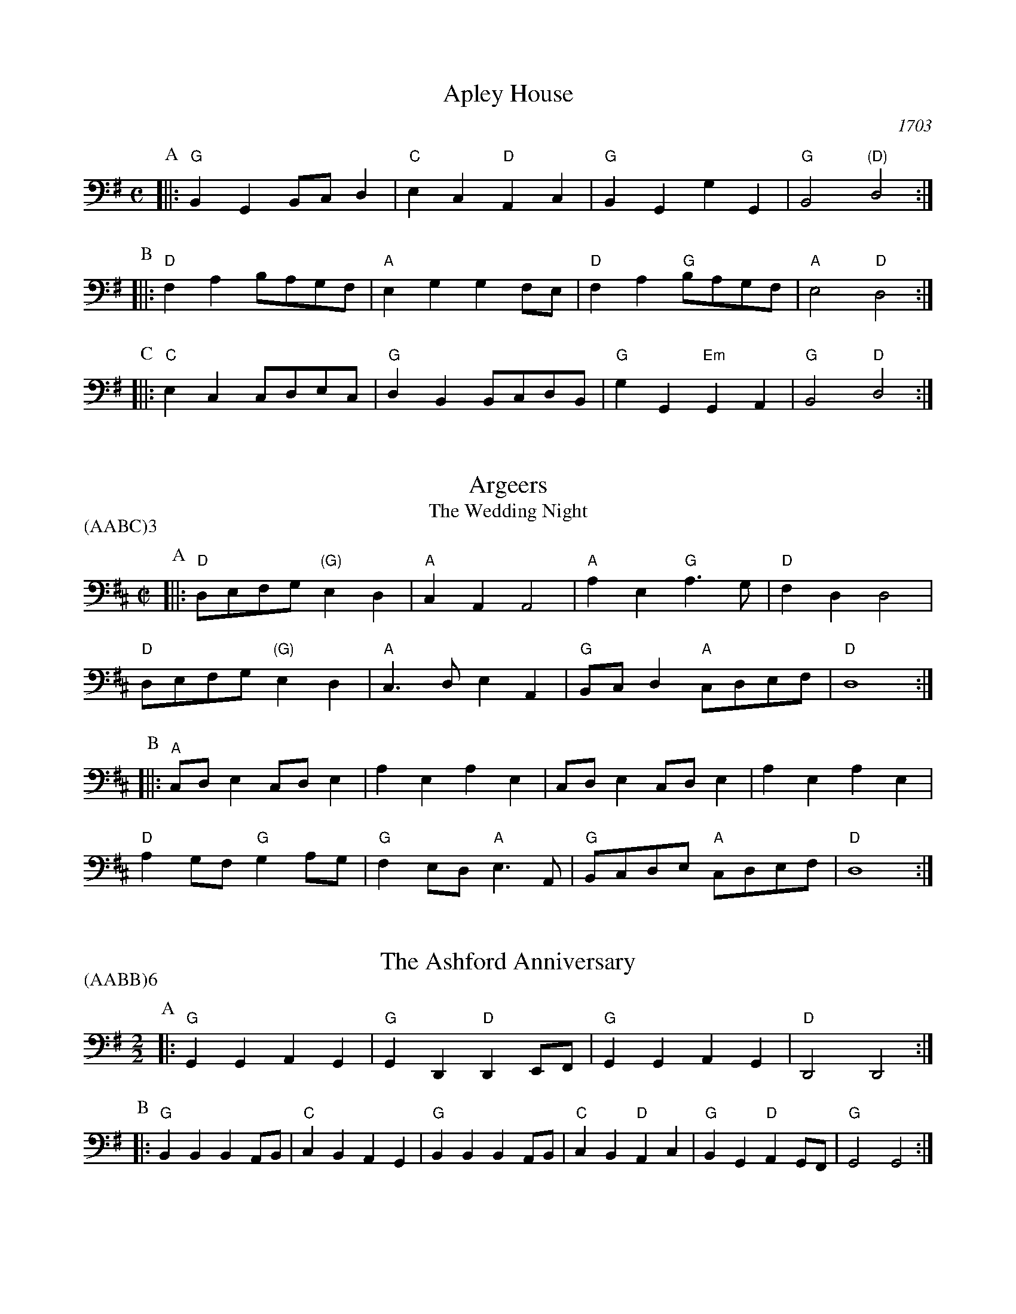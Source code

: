 X:1
T:Apley House
O:1703
B:Barnes v.1 p.4
M:C
L:1/8
R:Duple Minor
K:Gmaj clef=bass
P:A
[||:"G"B,,2G,,2 B,,C,D,2 | "C"E,2C,2 "D"A,,2C,2 | \
"G"B,,2G,,2 G,2G,,2 | "G"B,,4 "(D)"D,4 :|
P:B
[||:"D"F,2A,2 B,A,G,F, | "A"E,2G,2 G,2F,E, | \
"D"F,2A,2 "G"B,A,G,F, | "A"E,4 "D"D,4 :|
P:C
[||: "C"E,2C,2 C,D,E,C, | "G"D,2B,,2 B,,C,D,B,, | \
"G"G,2G,,2 "Em"G,,2A,,2 | "G" B,,4 "D"D,4 :|

X:2
T:Argeers
T:The Wedding Night
P:(AABC)3
M:C|
L:1/8
K:Dmaj clef=bass
P:A
[||: "D"D,E,F,G, "(G)"E,2D,2|"A"C,2A,,2A,,4|\
"A"A,2E,2 "G"A,3G,|"D" F,2D,2D,4|
"D" D,E,F,G, "(G)"E,2D,2|"A"C,3D,E,2A,,2| \
"G"B,,C,D,2 "A"C,D,E,F,|"D"D,8:|
P:B
[||: "A"C,D,E,2C,D,E,2|A,2E,2A,2E,2|C,D,E,2C,D,E,2|A,2E,2A,2E,2|
"D"A,2G,F, "G"G,2A,G,| "G"F,2E,D, "A"E,3A,,|"G"B,,C,D,E, "A"C,D,E,F,|"D"D,8:|

X:3
T:The Ashford Anniversary
M:2/2
L:1/4
P:(AABB)6
K:Gmaj clef=bass
P:A
|: "G" G,, G,, A,, G,, | "G" G,, D,, "D" D,, E,,/2F,,/2 | "G" G,, G,, A,, G,, | "D" D,,2 D,,2 :|
P:B
|: "G" B,, B,, B,, A,,/2B,,/2 | "C" C, B,, A,, G,, | "G" B,, B,, B,, A,,/2B,,/2 | "C" C, B,, "D" A,, C, |\
"G" B,, G,, "D" A,, G,,/2F,,/2 | "G" G,,2 G,,2 :|

X:4
T:Barbarini's Tambourine
M:2/4
L:1/8
Z:Alf Warnock - alf.warnock@rogers.com
K:Dmaj clef=bass
P:A
F,/2G,/2 [||: "D"A,D, D,D,|D,E, E,F,|F,E,/2F,/2 "G"G,/2F,/2E,/2D,/2|"A"E,A,, A,,F,/2G,/2|
"D"A,D, D,D,|D,E, E,F,|"D"F,E,/2F,/2 "G"G,/2F,/2E,/2D,/2 \
|1 "A"E,3 F,/2G,/2 :|2 "A"E,3 C,/2D,/2 |]
P:B
[||: "A"E,A,, A,,A,,|A,,3D,/2E,/2|"Bm"F,B,, B,,B,,|B,,3E,/2F,/2|
"A/C#"G,C, C,F,/2G,/2|"D"A,D, D,F,/2G,/2|"G"B,G, "A"CA,|"D"DC/2B,/2 A,G,|
"D" F,E,/2D,/2 "A"E,D,/2C,/2|"D"D,C,/2B,,/2 "G"A,,G,,|"D"F,,D, "A"E,,C, \
|1 "D"D,,3 C,/2D,/2 :|2 "D"D,,3 F,/2G,/2 |]

X:5
T:The Beggar Boy
S:via BBBM, from 'Dancing Master', 1651
L:1/8
M:6/8
F:http://rudy-rucker.mit.edu/~jc/music/abc/mirror/BruceOlson/BM0.ABC	 2019-01-11 010533 UT
P:(AAB)3
K:Aphr clef=bass
P:A
[||: "Dm" A,,A,,A,,F,2F,|"Am"E,C,2 "Dm"D,2C,|"F"A,,F,,2 "Gm"G,,2G,,|"Dm"A,,2B,, "Am"C,A,,2:|
P:B
[||: "Dm"A,,A,,A,,F,2F,|"Am"E,C,2 "Dm"D,2C,|"F"A,,C,2 "C"E,D,E,|"F"F,A,,2 "C"G,,3|
"F"A,,C,C, "Dm"E,3/2D,/2C,|"Dm"D,F,G,/2F,/2 "C"E,F,D,|\
"F"C,A,,F,, "Gm"G,,2G,,|"Dm"A,,2B,, "Am"C,A,,2:|

X:6
T:Black Nag
M:6/8
L:1/8
Q:1/4=320
P:(AABB)3
K:Am clef=bass
P:A
E,, [||: "Am"A,,E,,A,, "G"B,,A,,B,, | "Am"C,B,,C, "Em"B,,C,D, | "Am"E,D,C, "G"B,,A,,B,, | "Am"A,,3- A,,2 A,, :|
P:B
[||: "Em"B,,G,,E,, B,,G,,E,, | "Em" B,,G,,E,, B,,G,,E,, | "Am"E,C,A,, E,C,A,, | E,C,A,, E,C,A,, |
"Em"B,,G,,E,, B,,G,,E,, | B,,G,,E,, B,,C,D, | "Am"E,D,C, "G"B,,A,,B,, | "Am"A,,3-A,,2 E,, :|

X:7
T:Boatman
L:1/8
K:Gmaj clef=bass
M:4/4
M:6/8
P:A
|: "D"D,2G,, D,2D, | "C"C,D,E, "G"D,2D, | "C"E,D,C, "G"B,,A,,G,, | "D"A,,3 A,,2B,, |
"C"C,B,,A,, "G"G,,2 G,, | "D"D,,E,,F,, "G"G,,2 G,, | "G"D,C,B,, "D"A,,B,,A,, | "G"G,,3 G,,2 G,, :|
P:B
|: "G"D,C,B,, "D"A,,2A,, | "D"D,^C,D, "C"E,D,=C, | "G"B,,C,B,, "D"A,,2 D,, | "D"A,,3 A,,2 A,, |
"C"F,,2 G,, A,,2 B,, | "G"C,B,,A,, "D"G,,2 G,, | "D"B,,A,,B,, "G"D,B,,A,, | "G"G,,3 G,,2 G,, :|

X:8
T:Bobbing Joe
C:John Playford, 1651
L:1/8
S:Colin Hume's website,  colinhume.com  - chords can also be printed below the stave.
Q:3/8=120
M:6/8
P:(AB)3
K:Am clef=bass
P:A
[||: "Am"A,,2E, E,2D, | "C"E,>F,G, "G"B,,>A,,G,, | "Am"A,,2B,, "E7"C,>D,B,, | "Am"A,,E,2 A,,3 :|
P:B
[||: "G"B,,D,2 G,,3 | "G"B,,D,2 G,,2G,, | "Am"A,,2B,, "F"C,>B,,A,, | "Am"C,>D,E, A,,3 :|

X:9
T:Chestnut
T:Dove's Figary
O:england
M:C|
L:1/8
Q:1/4=180
B:The Round Band Book of Playford
P:(AABB)3
K:Fmaj clef=bass
P:A
[||:"Dm"D,2A,2 G,2F,2 | "Gm"E,3D, "A"^C,2A,,2 | "Dm"D,2E,2 F,2F,2 | "C"G,2F,G, "F"A,4 :|
P:B
[||: "F"A,2A,B, C2B,A, | "C"G,2G,A, B,2A,G, | "F"A,2A,2 "Dm"A,2G,F, | "Gm"G,3F, "Dm"F,4 |
"F"A,2B,A, B,A,G,F, | "C"G,2A,G, A,G,F,E, | "Dm"F,2D,2 "Gm"D,2G,2 | "C"E,3D, "Dm"D,4 :|

X:10
T:Chestnut
T:Dove's Figary
O:england
M:C|
L:1/8
Q:1/4=180
B:The Round Band Book of Playford
P:(AABB)3
K:Cmaj clef=bass
P:A
[||: "Am"A,,2E,2 D,2C,2 | "Dm"B,,3A,, "E"^G,,2E,,2 | "Am"A,,2B,,2 C,2C,2 | "G"D,2C,D, "C"E,4 :|
P:B
[||: "C"E,2E,F, G,2F,E, | "G"D,2D,E, F,2E,D, | "C"E,2E,2 "Am"E,2D,C, | "Dm"D,3C, "Am"C,4 |
"C"E,2F,E, F,E,D,C, | "G"D,2E,D, E,D,C,B,, | "Am"C,2A,,2 "Dm"A,,2D,2 | "G"B,,3A,, "Am"A,,4 :|

X:11
T:Child Grove
M:2/2
L:1/8
Q:1/4=112
O:Playford's Dancing Master, England
K:Fmaj clef=bass
[||: "Dm"A,,2D,2 D,2E,2 | "Dm"F,4 E,2D,2 | "Gm"G,2F,2 E,2D,2 | "Am"E,3D, C,B,,A,,2 |
"Dm"A,,2D,2 D,2E,2 | "Dm"F,4 "C"E,2A,2 | "Gm"G,3F, "A7"E,F,E,D, \
|1 "Dm" D,8 :|2 "Dm" D,6 F,G, |]
[||: "F"A,2F,2 F,2A,2 | "C"G,2E,2 E,2G,2 | "Dm"F,2D,2 D,E,F,D, | "A7"E,2 A,,4 F,G, |
"F"A,2F,2 F,2A,2 | "Gm"G,3F, E,F,G,E, | "Dm" F,2E,D, "A7"E,2D,^C, \
|1,2 "Dm" D,6 F,G, :|2 "Dm" D,8 |]

X:12
T:Child Grove
M:2/2
L:1/8
Q:1/4=112
O:Playford's Dancing Master, England
P:(AABBB)
K:Gmaj clef=bass
[||: "Em"B,,2E,2 E,2F,2 | "Em"G,4 F,2E,2 | "Am"A,2G,2 F,2E,2 | "Bm"F,3E, D,C,B,,2 |
"Em"B,,2E,2 E,2F,2 | "Em"G,4 "D"F,2B,2 | "Am"A,3G, "B7"F,G,F,E, \
|1 "Em" E,8 :|2 "Em"E,6 G,A, ||
[||: "G"B,2G,2 G,2B,2 | "D"A,2F,2 F,2A,2 | "Em"G,2E,2 E,F,G,E, | "B7"F,2 B,,4 G,A, |
"G"B,2G,2 G,2B,2 | "Am"A,3G, F,G,A,F, | "Em" G,2F,E, "B7"F,2E,^D, \
|1,2 "Em"E,6 G,A, :|3 "Em"E,8 |]

X:13
T:Christ Church Bells
M:C
L:1/8
Q:1/2=100
C:"in Oxon - Oxford"
B:James Winder Ms, Lancashire, 1835-41
O:England
A:Wyresdale,Lancashire
Z:vmp.Chris Partington, Aug 2004
K:Cmaj clef=bass
[||:"C"C,3C,C,2C,2|C,2C,2C,2E,2|"F"D,2C,2B,,2A,,2|"G"G,,6G,,2|
"C"E,,2G,,2C,,2G,,2|"F"C,2F,,2" G"G,,2G,F,|"F"E,2A,2 "G"D,E,F,2|"C"E,3D,C,4:|
[||:"C"E,3E,E,2E,2|E,3E,E,2G,2|"F"F,2(E,F,)D,2C,2|
"C"D,2G,,2D,3D,|"F"E,2D,2 "G"D,2(C,B,,)|"(F)"C,2A,,2 "G"D,2B,,2|"C"C,3D,E,4:|
[||:"C"G,G, G,G, G,2 G,G,|G,2G,G,G,2G,,2|"F"A,,3B,,C,2D,2|"G"B,,6A,,B,,|
"C"C,2B,,2C,2B,,2|"F"C,2D,2 "G"B,,2A,,G,,|"F"A,,2F,,2 "G"G,,3G,,|"C"C,,6:|

X:14
T:Confesse (his tune)
T:The Court Lady
M:6/8
L:1/8
Q:1/4=105
B:The Round Band Book of Playford
P:(AABB)3
K:Bbmaj clef=bass
P:A
[||: "Gm"G,,2A,, B,,2C, | "Gm"D,2D, D,2D, | \
"Cm"E,3 D,2D, | "Eb"G,3 "D"^F,3 :|
P:B
[||: "F"A,2F, "Gm"B,2G, | "Dm"A,F,2 "Gm"D,2E, | \
"Bb"F,D,2 "Cm"C,2D, | "F7"D,C,2 "Bb"D,3 |
"Gm"B,,2C, "Dm"D,>E,D, | "Cm"E,D,2 "F"C,3 | \
"Gm"D,2G, "Cm"^F,2G, | "D7"A,^F,2 "Gm"G,3 :|

X:15
T:Confesse (his tune)
T:The Court Lady
M:6/8
L:1/8
Q:1/4=105
B:The Round Band Book of Playford
P:(AABB)3
K:Gmaj clef=bass
P:A
[||: "Em"E,,2F,, G,,2A,, | "Em"B,,2B,, B,,2B,, | \
"Am"C,3 B,,2B,, | "C"E,3 "B"^D,3 :|
P:B
[||: "D"F,2D, "Em"G,2E, | "Bm"F,D,2 "Em"B,,2C, | \
"G"D,B,,2 "Am"A,,2B,, | "D7"B,,A,,2 "G"B,,3 |
"Em"G,,2A,, "Bm"B,,>C,B,, | "Am"C,B,,2 "D"A,,3 | \
"Em"B,,2E, "Am"^D,2E, | "B7"F,^D,2 "Em"E,3 :|

X:16
T:The Country Coll
T:Sir Nicholas Culley
M:6/4
L:1/4
Q:3/4=90
S:Playford, Dancing Master,1st Ed.,1651.
O:England;London
Z:Chris Partington.
R:Duple Minor
F:http://trillian.mit.edu/~jc/music/book/Playford/Country_Coll_1651_PLFD1_018_The_CP.abc	 2019-07-09 160608 UT
K:Gmaj clef=bass
"G"G,2D, G,D,G,,|"G"B,,>C,D, "C"E,2D,|"C"E,F,G, "D"F,G,A,|"G"D,G,E, "D"F,2D,:|
|:"C"E,3 "G"D,2B,,|"C"C,D,E, "G"D,2B,,|"G"G,D,2 B,,>C,D,|"D"A,,A,2 "G"B,2G,:|

X:17
T:Cuckolds All In A Row
M:6/4
L:1/4
Q:3/4=100
B:Playford, Dancing Master,1st Ed.,1651.
O:England;London
R:Duple Minor
Z:Chris Partington <www.cpartington.plus>
P:(AABB)3
K:Gmaj clef=bass
P:A
[||: "D"A,2 A, A,2 G,|"D"F,2 G, A,2 D,|"C"E,2E, "D"F,>E,F, \
| [1 "G"G,6:| [2 "G"G,3-G,2 B,, ||
P:B
[||:"C"C,D,C, "G"B,,>A,,B,,|"D"A,,2A,, F,E,F,|"G"G,2 D, "C"E, D,2|"G"B,,3 G,,>A,,B,,|
"C"C,>D,C, "G"B,,>A,,B,,|"D"A,,2A,, F,E,F,|"G"G,2D, "C"E,D,2 \
|1 "G"B,,3 G,,2 B,, :|2 "G"B,,3 G,,3 |]

X:18
T:Dargason
T:Sebany
O:Playford 1651
B:Playford "Dancing Master" 1st Ed. 1651
M:6/8
L:1/8
P:(A)3
R:Jig
F:http://trillian.mit.edu/~jc/music/abc/jig/Sedauny-F-16-2.abc	 2019-07-09 160927 UT
K:Fmaj clef=bass
P:A
|:"F"A,,2F,, F,,2F,, | "(Dm)"A,,2B,, C,>B,,A,, | "Gm"B,,2G,, G,,2G,, | "C7"B,,2C, D,>C,B,, |
"F"A,,2F,, F,,2F,, | "Dm" F,2F, E,>D,C, | "Gm"B,,2G,, G,,2G,, | "C7"G,2F, E,>D,C, :|

X:19
T:Dargason
T:Sebany
O:Playford 1651
B:Playford "Dancing Master" 1st Ed. 1651
M:6/8
L:1/8
P:(A)3
R:Jig
F:http://trillian.mit.edu/~jc/music/abc/jig/Sedauny-F-16-2.abc	 2019-07-09 160927 UT
K:Gmaj clef=bass
P:A
|:"G"B,,2G,, G,,2G,, | "(Em)"B,,2C, D,>C,B,, | "Am"C,2A,, A,,2A,, | "D7"C,2D, E,>D,C, |
"G"B,,2G,, G,,2G,, | "Em" G,2G, F,>E,D, | "Am"C,2A,, A,,2A,, | "D7"A,2G, F,>E,D, :|

X:20
T:Dick's Maggot
S:Playford
R:Duple Minor
M:3/2
K:Gmaj clef=bass
[||: "G"G,2D,4B,,2-"D7"B,,2A,,2|"G"B,,C,D,2"D7"A,,B,,C,2"G"B,,4|\
"G"G,2D,4B,,2-"C"B,,2A,,2|"Am"B,,C,D,2"D7"G,,2F,,2"G"G,,4 :|
[||: "D"F,2A,4F,4D,2|"G"G,A,B,2"A7"E,F,G,2"D"F,4|"F#m"F,2A,4F,2-"Bm"F,2D,2|"Em"D,E,F,2"A7"A,,B,,^C,2"D7"D,4|
"G"B,,C,D,2"G7/f"B,,C,D,2"C/e"E,4|"Am"E,F,G,2"Am7/g"E,F,G,2"D7/f+"F,4|"G"G,2D,4B,,2-"C"B,,2C,2|\
"Am"A,,4-"D7"A,,4"G"G,,4:|

X:21
T:The Doldrum
M:6/8
L:1/8
S:Colin Hume's website,  colinhume.com  - chords can also be printed below the stave.
Q:3/8=120
P:(AABB)3A
K:Cmaj clef=bass
P:A
G,, [||: "C"C,2C, C,B,,C, | "G"D,2D, D,E,F, | "C"G,E,C, "G"B,,A,,G,, | "C"C,2C, C,2G,, |
"Am"C,2C, C,B,,C, | "Dm"D,2D, D,E,F, | "C"G,E,C, "G"B,,A,,G,, \
|1 "C"C,2C, C,2 G,, :|2 "C"C,2C, C,2 E,/2F,/2 |]
P:B
[||: "C"G,2G, E,C,E, | "Dm"D,2D, "G"B,,G,,B,, | \
"C"G,2G, E,C,E, | "G"D,3- D,2 E,/2F,/2 |
"C"G,2G, E,C,E, | "Dm"D,2D, "G"B,,G,,B,, | \
"C"G,E,C, "G"B,,A,,G,, |1 "C"C,3-C,2 E,/2F,/2 \
:|2 "C"C,6 |]

X:22
T:The Duke of Kent's Waltz
R:waltz
Z:2003 John Chambers &lt;jc@trillian.mit.edu&gt;
M:3/4
L:1/8
P:(AAB)
K:Gmaj clef=bass
P:A
[||: "G"G,F, G,A, G,2 | "D7"F,2 D,E, F,D, | "G"G,2 G,,2 G,,2 | G,,4 D,2 |
"C"E,2 E,2 F,2 | "G"G,2 D,2 B,,2 | "Am"C,2 C,2 B,,2 | "D7"B,,2 A,,4 :|
P:B
[|"D"D,,2 C,B,, C,2 | "G"B,,D, C,B,, A,,G,, | "D"D,,2 C,B,, C,2 | "G"B,,D, C,B,, A,,G,, |
"C"E,D, C,D, E,F, | "G"G,F, E,D, C,B,, | "Am"E,D, C,B,, A,,G,, | "D7"F,,A,, G,,F,, E,,D,, |
"G"G,,F,, G,,A,, B,,C, | "D"D,^C, D,E, F,D, | "Em"G,2 G,,2 G,,2 | G,,4 E,2 |
"C"^D,2 E,2 E,2 | "G"^C,2 D,2 D,2 | "D7"C,2 A,,2 F,,2 | "G" |]

X:23
T:Epping Forest
C:John Playford 1670
S:Colin Hume's website,  colinhume.com  - chords can also be printed below the stave.
Q:3/8=120
P:(AABBCC)3
M:6/8
L:1/8
K:Gdor clef=bass
P:A
[||: "Bb"D,2D, "F"C,>B,,A,, | "Gm"B,,>A,,G,, "D"^F,,2E, | "Bb"F,>E,D, "C"C,2B,, | "F"A,,3- A,,2D, |\
"Dm"F,>E,D, "Am"C,2A,, | "Gm"B,,>A,,G,, "D"^F,,2D,, | "C"E,,>^F,,G,, "D"G,,2F,, | "Gm"G,,3-G,,2 B,,/2C,/2 :|
P:B
[||: "Bb"D,3 "F"C,3 | "Gm"B,,3- B,,2D,/2E,/2 | "Dm"F,3 "A"E,3 \
|1 "D"D,3- D,2 B,,/2C,/2 :|2 "D"D,3-D,2 D, ||
P:C
[||: "Bb"D,>E,D, "F"C,>B,,A,, | "Gm"B,,>A,,G,, "D"^F,,2D,, | "C"E,,>^F,,G,, "D"G,,2F,,
|1 "Gm"G,,3- G,,2 D, :|2 "Gm"G,,6 |]

X:24
T:Faine I Would (if I could)
T:The King's Complaint
T:Parthenia
M:6/8
P:(AB)3
L:1/8
K:Cdor clef=bass
P:A
[||: "Gm" G,3 "D" ^F,3|"Gm" G,3 B,3|"Cm" A,2G, G,>A,G,|"F" F,3-F,2 D,/2E,/2|
"Bb" F,>G,F, E,D,2|"F" C,3 "Bb" D,3|"Eb" C,2B,, B,,>"F"C,A,, \
|1 "Bb" B,,6 :|2 "Bb" B,,3-B,,2 F,,||
P:B
[||: "F" F,,2G,, A,,2B,,|C,3-C,2 A,,|"Bb" D,2C, B,,>C,D,/2E,/2|"F (Dm)" F,3-F,>G,F,|
"C" E,D,2 C,2B,,|"F" A,,3 "Gm" B,3|"Cm" A,2D, "D"G,>A,^F, \
|1 "Gm"G,3-G,2 F,, :|2 "Gm"G,3-G,2 F,,|]

X:25
T:The Fandango
M:6/8
L:1/8
S:Colin Hume's website,  colinhume.com  - chords can also be printed below the stave.
Q:3/8=120
K:Dmaj clef=bass
P:A
|: "D"D,2D, D,C,D, | "G"B,,2G,, "A"F,,G,,A,, | "D"D,2D, D,3 | "D"F,D,A, "A7"F,2D, |
"D"D,2D, D,C,D, | "G"B,,2G,, "A"F,,G,,A,, | "Bm"D,2D, "Em"D,2G, | "A7"E,2A, "D"F,2D, :|
P:B
|: "D"A,B,A, F,2D, | "D"A,,F,,D, A,,F,,D, | "D"A,B,A, F,2D, | "G"B,,G,,D, B,,G,,D, |
"D"A,B,A, "D7"F,2D, | "G"B,,2G,, "D"F,,2A,, | "Em"B,,2D, "A7"E,2C, | "D"D,6 :|

X:26
T:Fenterlarick
C:tune: Fred Grimshaw
C:dance: Joyce Walker
B:Barnes p.33
Z:1998 by John Chambers <jc@trillian.mit.edu>
M:2/4
L:1/8
F:http://trillian.mit.edu/~jc/music/abc/England/NancysFancy.abc	 2019-07-09 162027 UT
K:Cmaj clef=bass
P:A
G,, [||: "C"C,G, -G,C, | B,,>A,, G,,G,, | "C"C,C, "G7"D,E,/2F,/2 | "C"E,2 "G7"D,G,, |
"C"C,G, -G,C, | B,,>A,, G,,F, | "F"E,D,/2C,/2 "G7"G,,B,, \
|1 "C"C,3 G,, :|2 "C"C,4 |]
P:B
[||: "Am"C,E,-E,A,, | "E7"C,>B,, "Am"A,,A,, | \
C,C, "Dm"D,E,/2F,/2 | "C"E,2 "G7"D,G,, | \
"C"C,E,- E,G, | "Dm"F,>E, D,E, |
"F"F,A,- A,C | "G7"B,>A, G,G, | \
"C"CG,- G,F, | E,>F, G,G, | \
"F"A,F,- F,E, | "Dm"D,2- "G7"D,G,, |
"C"C,G,,- G,,C, | "G7"B,,>C, D,G,, | "F"A,,C,- "G7"C,B,, | "C"C,4 :|

X:27
T:The Fine Companion
C:John Playford, 1651
L:1/8
S:Colin Hume's website,  colinhume.com  - chords can also be printed below the stave.
Q:3/8=120
M:6/8
K:Dm clef=bass
P:A
[||: "Dm"D,2F, D,D,A, | "Am"C,>D,E, "Dm"F,>E,D, | "F"A,2G, A,A,G, | "C"A,E,2 E,2D, |
"Am"E,E,E, E,2D, | "Am"C,>D,E, A,,2E, | "Dm"F,2D, "C"C,D,E, \
|1 "Dm"D,3 F,3 :|2 "Dm"D,3 F,2 D, |]
P:B
[||: "F"C,A,,A,, "C"E,2D, | "Am"C,A,,B,, A,,2E, | "Dm"F,D,E, "Bb"F,D,E, | "F"F,3 "C"G,3 |
"Dm"A,A,A, "C"C,>D,E, | "Dm"F,F,E, F,D,A, | "Am"C,C,D, E,C,A,, \
|1 "Dm"D,3 F,2 D, :|2 "Dm"D,3 F,3 |]

X:28
T:Gathering Peascods
M:C|
L:1/4
Q:1/4=120
B:The Round Band Book of Playford
P:(AABBCC)3
K:Gmaj clef=bass
P:A
G,, [||: "G"D,2D,D, | "G"B,,>C,D,D, | "C"E,D,C,B,, | "D"A,,3B,, | "G"A,,G,, "D7"G,,F,, | "G"G,,3 G,, :|
P:B
[||: "D"F,,D,,F,,G,, | "D"A,,2B,,A,, | "G"G,,/2A,,/2B,, "A7"A,,G,, | \
"G"F,,3F,, | "Em"E,,D,, "A7"E,,>D,, |1 "G"D,,3 G,, :|2 "G"D,,3 D, |]
P:C
[||: "G"B,,G,,G,, A,,/2B,,/2 | "C"C,3C, | "G"B,,G,,G,, A,,/2B,,/2 | "C"C,3C, | \
"G"B,,G,,G,, A,,/2B,,/2 | "C"C,>D,E, D,/2C,/2 | "G"B,, C,/2B,,/2 "D7"A,,>G,, \
|1 "G"G,,3 D, :|2 "G"G,,3 G,, |]

X:29
T:The Geud Man of Ballangigh
M:6/8
L:1/8
S:Colin Hume's website,  colinhume.com  - chords can also be printed below the stave.
Q:3/8=116
P:(AABB)3
K:Amaj clef=bass
P:A
"A"A,,E,2 E,2F, | "A"E,3 C,3 | "D"A,,B,,C, "E"B,,2A,, | "D"A,,B,,C, "E7"B,,2A,, |
"A"A,,E,2 E,2F, | "A"E,3 C,3 | "D"A,,B,,C, "E7"B,,2A,, | "A"A,,3- A,,3 :|
P:B
|: "D"D,2E, F,E,D, | "D/C#"D,2E, F,E,D, | "Bm"D,2E, F,2G, | "F#m"A,3- A,2G,/2F,/2 |
"A"E,C,2 E,C,2 | "C#m"E,C,2 E,3 | "D"A,,B,,C, "E7"B,,2A,, | "A"A,,3- A,,3 :|

X:30
T:Goddesses
C:John Playford 1651
S:Colin Hume's website,  colinhume.com  - chords can also be printed below the stave.
Q:1/2=120
M:2/2
L:1/8
P:(AABBCCDD)5AB
K:Gm clef=bass
P:A
[||: "Gm"G,,2G,,A,, B,,2A,,G,, | "F"A,,2A,,B,, C,2B,,A,, | "Eb"G,,2G,,A,, B,,2A,,G,, | "D7"D,2D,2 D,4 :|
P:B
[||: "Bb"F,2D,C, B,,3D, | "F"C,2A,,G,, F,,3A,, | "Gm"B,,2A,,G,, "D"^F,,G,,A,,2 | "Gm"B,,2G,,2G,,4 :|
P:C
[||: "Gm"G,,2G,,A,, B,,A,,B,,G,, | "F"A,,2A,,B,, C,B,,C,A,, | "Eb"G,,F,,G,,A,, B,,A,,B,,C, \
|1 "D7"D,2D,2 D,4 :|2 "D7" D,2D,2D,3 G, |]
P:D
[||: "Bb"F,E,D,C, B,,2 E,D, | "F"C,B,,A,,G,, F,,2E,,D,, | "Gm"G,,A,,B,,G,, "D"A,,B,,C,A,, \
|1 B,,2G,,2G,,3 G, :|2 B,,2G,,2G,,4 |]

X:31
T:Graies Inn Mask
T:Gray's Inn Mask
T:Mad Tom
M:2/2
L:1/4
P:(AABBCC)3
K:Cmaj clef=bass
P:A
[||: "Dm"D,D,/2E,/2F,D, | "Am"A,A,,A,,2 | A,,A,,/2B,,/2C,A,, | "Dm"D,D,2D, |
"F"F,,>F,,"G"G,,>G,, | A,,/2B,,/2C,/2B,,/2 A,,>A,, | B,,/2C,/2D,/2E,/2F,E, | D,4 :|
P:B
"Dm"D,/2E,/2F,/2G,/2A,A, | "C"G,F,E,2 | "Dm"D,D,C,B,, | "Am"A,,4 |
"Am"C,A,,E,2 | "Dm"F,D,F,2 | "C"E,>F,G,2 | "F"F,4 |
"F"F,2 E,D, | "C"C,4 | "Am"A,2G,F, | E,4 ]
"D"^F,F,F,D, | ^F,G,A,A, | "G"B,B, "A"A,G, | "D"^F,4 ||
M:6/8
L:1/8
P:C
[||: "Dm"D,>E,F, F,>G,A,|"Am"A,,3A,,2A,,| A,,>B,,C, C,>D,E, | "G"G,,3G,,2G,, |
"F"F,,3D,2E, | "Dm"F,>G,A,/2G,/2 F,E,2 |1 "Dm"D,3 D,2 D, :|2 "Dm"D,6 |]

X:32
T:The Great Uffington White Horse
K:Dmaj clef=bass
M:4/4
L:1/4
M:C|
P:(AB)4
P:A
[||:"D"D,A,"Bm"F,F, | "G"E,/2F,/2E,/2D,/2 "A"C,A,, | "D"D,A,"Bm"F,F, | "Em"A,G,/2F,/2 "A"E,2 |
"D"D,A,"Bm"F,F, | "G"E,/2F,/2E,/2D,/2 C,A,, | "G"D,(C,/2B,,/2)"Em"G,(F,/2E,/2) | "A"C,2 "D"D,2 :|
P:B
[||:"A"C,>D,E,F, | "(Em)"G,F,E,(D,/2C,/2) | "G"D,B,,G,A, | "D"F,2 E,2 |
"D"A,/2B,/2A,/2G,/2 F,F, | "G"D,D, B,,>F, | "Em" SG,(F,/2E,/2) "G"(D,/2C,/2)(D,/2E,/2) | \
"A"E,2 "D"D,2 "^D.S. rit. last time.":|

X:33
T:Greenwood
K:Fmaj clef=bass
M:4/4
M:6/8
L:1/8
P:(AB)4
P:A
[||:"F"F,2F, F,2C, | "Dm"D,2 D, A,,3 | "Bb"B,,>C,D, D,>E,F, | "C" G,2F, E,2 D,
| "F" F,2 F, F,2 C, | "Dm"D,2C,A,,2F, | "C"E,2D, C,>B,,A,, | "Gm"B,,3 G,,3 :|
[||: "Dm"D,2D, F,>E,D, | "Am"C,2A,, E,2C, | "Dm"D,>E,D, F,>E,D, \
|1 "Am"A,2A,, A,,2 C, :|2 "Am"A,2A,, A,,2 D, :|
P:B
[||: "C"C,2A,, C,>B,,A,, | "Bb"B,,G,,G,, G,,2G,, | "A"A,,A,,A,, A,,>B,,C, \
|1 "Dm"D,D,,D,, D,,2 D, \
:|2 "Dm"D,D,,D,, D,,3 |]

X:34
T:Greenwood
K:Gmaj clef=bass
M:4/4
M:4/4
M:6/8
L:1/8
P:(AB)4
P:A
[||:"G"G,2G, G,2D, | "Em"E,2 E, B,,3 | "C"C,,>D,E, E,>F,G, | "D" A,2G, F,2 E, |
"G" G,2 G, G,2 D, | "Em"E,2D,B,,2G, | "D"F,2E, D,>C,B,, | "Am"C,3 A,,3 :|
[||: "Em"E,2E, G,>F,E, | "D"D,2B,, F,2D, | "C"E,>F,E, G,>F,E, \
|1 "B"B,2B,, B,,2 D, :|2 "B"B,2B,, B,,2 E, |] 
P:B
[||: "D"D,2B,, D,>C,B,, | "C"C,A,,A,, A,,2A,, | "B"B,,B,,B,, B,,>C,D, \
|1 "Em"E,E,,E,, E,,2 E, \
:|2 "Em"E,E,,E,, E,,3 |]

X:35
T:Grimstock
O:Cecil Sharp, 1911
M:6/8
L:1/8
R:Jig
P:(AAB)3
K:Gmaj clef=bass
[||: "G"G,2F, G,2D, | "Em"E,F,G, "D7"F,2D, | "G"B,,C,D, "C"E,2D, | "Am"C,D,B,, "D7"A,,2"G"G,, |
"G"G,2D, G,2D, | "Em"E,>F,G, "D7"F,2D, | "G"B,,C,D, "C"E,2D, | "D7"C,>B,,A,, "G"G,,3 :|
[||: "G"G,,G,,A,, B,,G,,A,, | B,,G,,A,, B,,G,,"(D)"D,, | "G"G,,G,,A,, B,,G,,A,, | "D7"B,,G,,A,, "G"G,,3 :|

X:36
T:The Health
T:The Merry Wasel
T:The Merry Wassail
M:C|
L:1/4
Q:1/4=180
B:The Round Band Book of Playford
K:Gmaj clef=bass
P:A
B,,/2C,/2 | "G"D,D, "D"D,>C, | "G"B,, G,,2 C,/2D,/2 | \
"C"E,E, B,,>C, | "D4"D,3 "D"A,,/2B,,/2 | \
"C"C,C, "D7"B,,A,, | "G"B,,2 "D7"A,,"G"G,, | \
"Am"A,,B,, "D7"A,,>G,, | "G"G,,3 :|
P:B
L:1/8
K:Dm
|:"^Parson's Farewell" "Dm"(F,2D,2) D,2(E,F,) | "C"(G,2C,2) C,3C, |\
"Bb"(D,E,)F,2 E,2D,2 | [1 "A"(C,2A,,2) A,,4 :| [2 "A"(C,2A,,2) A,,2 A,2 |]
|: "F"F,4 F,2A,2 | "Dm"F,4 F,2A,2 |\
"F"(F,G,)A,2 (F,G,)A,2 | "C"G,2E,2 E,4 |
"Gm"(E,F,)G,2 (E,F,)G,2 | "Dm"F,2D,2 "C"(D,E,)F,G, |\
"Bb"A,2G,F, "A"(E,D,)E,2 | [1 "Dm"D,6 A,2 :| [2 "Dm"D,8 |]

X:37
T:Heart's Ease
Q:1/4=120
L:1/8
M:6/8
K:Gdor clef=bass
G,,[||:"Gm"G,,3/2A,,/2B,,A,,2G,,|"D"^F,,2G,,A,,2D,,|"Gm"G,,2A,,"Cm"B,,2C,|1"D"(D,3D,2)G,,:|2"D"(D,3D,2)D,||
[||:"F"A,,B,,C, C,>D,C, | "Dm"F,2C,C,2A,, | "Gm"B,,2A,, B,,C,2 | "Bb"(D,3D,2)D, |
"Cm"C,2B,, "F"A,,>B,,C, | "Gm"B,,2A,, "Dm"D,A,,B,, | "Cm"A,,2G,, "D"^F,,.E,,F,, \
|1 "Gm"(G,,3G,,2) D, \
:|2 "Gm"(G,,3G,,2) G,,:|

X:38
T:Hide Parke
T:Hyde Park
M:6/8
L:1/8
K:Dmaj clef=bass
P:(AABB)3
P:A
[||: "D"F,G,A, A,F,D, | "D"F,G,A, "A"E,2D, \
| "D"F,E,F, "G"G,A,F,/2G,/2 | "A"A,E,>D, "D"D,3 :|
P:B
[||: "A"E,>F,E, E,C,A,, | "A"A,,B,,C, C,D,E, | \
"D"D,E,F, F,G,A, | "A"A,G,A, "D"F,>E,D, |
| "A"E,F,G, G,>A,G, | "A"E,F,G, E,>D,C, |\
"D"D,D,E, "G"F,F,G, | "A"A,E,>D, D,3 :|

X:39
T:If All The World Were Paper
K:Cmaj clef=bass
M:4/4
M:4/4
M:6/8
L:1/8
G, [||: "F"A,,2G,, "G"A,,2B,, | "C"C,3 C,,2D,, | "(Am)"E,,2D,, E,,2F,, | "Em"G,,3-G,,2 E,, |
"F"F,,2E,,F,,2G,, | "Dm"A,,2F,, D,,2C,, | "G"B,,2G,, A,,2B,, |1 "C"(C,3C,2) G,, :|2 "C"(C,3C,2) C,, ||
[||:"G"B,,2A,,B,,2C, | "G"D,3G,,2G,, | "C"C,2B,, C,2D, | "(Am)"E,3-E,2 E, |
"F"F,2E,D,2C, | "B"B,,2A,, G,,2D, | "F"G,2G,,A,,2B,, |1 "C"C,3-C,2 C, :|2 "C"C,3-C,2 G, :|

X:40
T:If All The World Were Paper
K:Gmaj clef=bass
M:4/4
M:6/8
L:1/8
D, [||: "C"E,2D, "D"E,2F, | "G"G,3 G,,2A,, | "(Em)"B,,2A,, B,,2C, | "Bm"D,3-D,2 B,, |
"C"C,2B,,C,2D, | "Am"E,2C, A,,2G, | "D"F,2D, E,2F, |1 "G"(G,3G,2)D, :|2 "G"(G,3G,2) G,, ||
[||:"D"F,,2E,,F,,2G,, | "D"A,,3D,,2D,, | "G"G,,2F,, G,,2A,, | "(Em)"B,,3-B,,2 B,, |
"C"C,2B,,A,,2G,, | "F#"F,,2E,, D,,2A,, | "C"D,2D,,E,,2F,, |1 "G"G,,3-G,,2 G,, :|2 "G"G,,3-G,,2 D, :|

X:41
T:Irish Lady
K:Fmaj clef=bass
M:4/4
M:6/8
L:1/8
P:A
[||:"Dm"D,E,F, E,F,G, | "C"C,2C, C,2D, | "C"E,>F,E,/2D,/2 C,2E,/2D,/2 |1 "Am"C,A,,A,, A,,2A,, :|2 "Am"C,A,,A,, A,,2G,, ||
P:B
"Dm"F,,F,,F,, F,,E,,D,, | "Dm"F,F,F, F,E,D, | "Dm" E,2F, G,>F,E,/2F,/2 |1 "Dm" D,2A,, D,2A,, :|2 "Dm" D,2A,, D,3 :|

X:42
T:Jenny Pluck Pears
P:(AAB)6
K:Fmaj clef=bass
M:4/4
M:6/8
L:1/8
P:A
[|"Gm"G,,2G,, "F"A,,>B,,C, | "Gm"B,,>A,,G,, "Dm"F,,2D,, | \
"Gm"G,,2G,, "Eb"A,,>B,,C, | "Gm"B,,>A,,G,, "Dm"F,,2D,, |
"Bb"D,2D, "F"C,2A,, | "Gm"B,,>A,,G,, "Dm"F,,2D,, | \
"C"E,,>F,,G,, "Dm"F,,>E,,F,, | "Gm"G,,3 G,,3 :|
M:3/4
L:1/4
"Gm"G,,D,C, | "F"B,,2 A,, | "Gm"G,,D,C, | "F"B,,2 A,, | \
"Gm"G,,D,C, | "Bb"B,,>A,, G,, | "F"F,,>E,,F,, | "Gm"G,,3 |]

X:43
T:Jenny Pluck Pears
P:(AAB)6
K:Gmaj clef=bass
M:4/4
M:6/8
L:1/8
P:A
[|"Am"A,,2A,, "G"B,,>C,D, | "Am"C,>B,,A,, "Em"G,,2E,, | \
"Am"A,,2A,, "F"B,,>C,D, | "Am"C,>B,,A,, "Em"G,,2E,, |
"C"E,2E, "G"D,2B,, | "Am"C,>B,,A,, "Em"G,,2E,, | \
"D"F,,>G,,A,, "Em"G,,>F,,G,, | "Am"A,,3 A,,3 :|
M:3/4
L:1/4
"Am"A,,E,D, | "G"C,2 B,, | "Am"A,,E,D, | "G"C,2 B,, | \
"Am"A,,E,D, | "C"C,>B,, A,, | "G"G,,>F,,G,, | "Am"A,,3 |]

X:44
T:Kelsterne Gardens
S:Lesley Dolman, via EF
M:4/4
L:1/4
K:Dm clef=bass
P:A
A,,[||: "Dm"D,,D, D,/2C,/2B,,/2A,,/2| "Edim"B,,G,, E,,G,, | \
"C"C,,C, C,/2B,,/2A,,/2G,,/2 | "Bb"B,,/2A,,/2G,,/2F,,/2 "A"A,,/2G,,/2F,,/2E,,/2 |
"Dm"D,,D, D,/2C,/2B,,/2A,,/2 | "Edim"B,,G,, E,,G,, | \
"Dm"A,,F,, "A"A,,,^C,,| "D"D,,3 A,,:|
P:B
[||: "Dm"D,A, B,G,/2A,/2 | "Bb"B,/2A,/2G,/2F,/2 "C"E,C | \
"Bb" D,B,2D, | "A"^C,A,2G,/2A,/2 |
"Bb" B,/2A,/2G,/2F,/2 "A" E,/2D,/2^C,/2E,/2| "A"A,,^C, "Dm"D, A,,:|

X:45
T:Kettle Drum
K:Cmaj clef=bass
M:4/4
M:C|
L:1/8
[||: "C"E,F,G,F, E,2D,2 | "Dm"A,,2 F,2 A,,2 F,2 | "C"E,F,G,F, E,2D,2 | "Dm"A,,2 F,2 D,4 :|
[||: "C"E,F,G,A, G,3 A, | "Am"G,3 A, G,2 E,2 | "Dm"F,G,A,2A,2^G,2 | "A" A,6 F,G, |
"F"A,G,F,E, D,E,F,D, | "Am"E,4 A,,4 | "Dm"F,,2A,,2 "(Am)"A,,2F,2 | "Dm" D,8 :|

X:46
T:Ladies of Newcastle
T:The Newcastle Country Dancers signature tune
C:David Ricker
O:Southern Faire
S:Lea Ann Thompson
Z:transcribed by C.McGrew (clark.mcgrew@sunysb.edu)
H:
%I learned this from Lea Ann and later from David.  This
%shouldn't be played for ECD demos' without asking since it
%really belongs to Newcastle, but it makes a great Contradance
%Jig.  I think Susi still remembers the dance so I should probably
%get the notes from her. -Clark
M:6/8
L:1/8
Q:3/8=120
K:Gmaj clef=bass
P:A
D,, [||: "G"G,,B,,D, G,F,G, | D,C,B,, "D"A,,B,,C, | "C"D,G,B,, C,D,E, | "G"D,B,,G,, "D"A,,F,,D,, |
"G"G,,B,,D, G,F,G, | "D"D,C,B,, A,,B,,C, | "C"D,G,B,, C,B,,A,, \
|1 "Am"G,,E,,F,, "G"G,,2 D,, :|2 "Am"G,,E,,F,, "G"G,,2 B,, :|
P:B
"D"A,,F,,D,, F,,A,,D, | "G"B,,A,,G,, B,,C,D, | "D"G,A,B, A,F,D, | "Am"C,D,B,, "D"A,,F,,D,, |
"Em"E,,F,,G,, "B"A,,B,,A,, | "G"G,,A,,B,, "C"C,D,E, | "D"D,G,B,, "C"C,B,,A,, \
|1 "Am"G,,E,,F,, "G"G,,2 B,, :|2 "Am"G,,E,,F,, "G"G,,2 D,, |]

X:47
T:Love and a Bottle
T:1713
K:Bbmaj clef=bass
M:4/4
M:6/8
L:1/8
G,/2^F,/2\
[||: "Gm"G,2D, C,2B,, | "Cm"A,,B,,G,, "D"^F,,2G,/2^F,/2 | \
"Gm"G,2D, C,2B,, | "D"A,,3 "Gm"G,,2 G,/2^F,/2 |
"Gm"G,2D, C,2B,, | "Cm"A,,B,,G,, "D"^F,,2^F, | \
"Gm"G,A,B, "F"A,G,F, |1 =E,3 D,2 G,/2^F,/2 :|2 E,3 D,2 D,/2E,/2 ||
[||: "Bb"F,>G,F, F,B,F, | "Gm" F,>G,F, F,2F, | \
"Cm"G,A,B, "Eb"A,B,G, | "D"^F,3 D,2D,/2E,/2 |
"Bb"F,>G,F, F,E,D, | "Cm"E,D,C, "D"D,G,A, | \
"Gm"B,A,G, "D"G,2^F, |1 "Gm"G,3 G,2 D,/2E,/2 :|2 "Gm"G,3 G,2 G,/2^F,/2 |]

X:48
T:Lulle me beyond thee
M:6/8
L:1/8
Q:1/4=100
R:Jig
N:A variant to "Oil of Barley" or "Cold and Raw", printed by Thomas
N:D"Urfey in 1686.  He believed the tune to be Scots.  Robert Burns made
N:a song on this title entitled "Craigieburn Wood".
K:Ddor clef=bass
P:A
"Dm"A,,2A,, F,>E,F, | "C"G,>F,G, "A"A,3 | \
"Dm"A,,2A,, F,>E,D,| "A"^C,3 "Dm"D,3 :|
P:B
"F"F,2F, "C"G,>F,G, | "F"A,>B,A, "C"G,2C, |\
"F"F,2F, "C"G,>F,G, | "Dm"A,3 "A"G,3 |
"F"A,>B,A, "C"G,>F,E, | "Dm"F,>E,D, "A"A,3 | "Dm"SA,,2A,, F,>E,D, | "A"^C,3 "^D.S. rit. last time"D,3 :|

X:49
T:Mage on a Cree
M:6/8
K:Gmaj clef=bass
L:1/8
[||: "G"G,,>A,,G,, B,2 B, | "D"A,,>B,,A,, C,3 | "G"A,,>B,,A,, C,3 | \
"G"B,D,G,, "C"C,2B,, | "D"A,,G,,F,, "G"G,,3 :|
[||: "G"G,2F, G,2D, | "F"=F,2F, "C"E,2 D, | \
"C"E,F,G, "G"G,2D, | "C"E,D,B, "D"A,3 |
"C"E,D,C, "G"(B,C,)D, | "Am"E,D,C, "G"(B,C,)D, | \
"C"E,D,B,, "Am"C,2B,, | "D"A,,G,,F,, "G"G,,3 :|

X:50
T:Mayden Lane
M:C|
L:1/8
K:Cmaj clef=bass
[||: "G"D,3C, B,,A,,G,,2 | "G"G,2^F,2 "C"G,2D,2 | \
"G"G,2^F,2 "C"G,2D,C, | "D"B,,2A,,2 "G"G,,4 :|
[||: "Am"A,,B,,C,D, "C"E,2A,,2 | "F"C,2B,,2 "Em"A,,2E,2 |\
"Am"E,2E,2E,2 "G"D,C, | "Fm"B,,A,,"Em"B,,C, "Am"A,,4 :|
[||: "G"D,2B,,C, "Em"D,2B,,C, | "(D)"D,C,B,,A,, "G"B,,2G,,2 | \
"G"D,2B,,C, "(C)"D,E,D,C, | "D"B,,2A,,2 "G"G,,4 :|

X:51
T:Mayden Lane
M:C|
L:1/8
K:Gmaj clef=bass
[||: "D"A,,3G,, F,,E,,D,,2 | "D"D,2^C,2 "G"D,2A,,2 | \
"D"D,2^C,2 "G"D,2A,,G,, | "A"F,,2E,,2 "D"D,,4 :|
[||: "Em"E,,F,,G,,A,, "G"B,,2E,,2 | "C"G,,2F,,2 "Bm"E,,2B,,2 |\
"Em"B,,2B,,2B,,2 "D"A,,G,, | "Cm"F,,E,,"Bm"F,,G,, "Em"E,,4 :|
[||: "D"A,,2F,,G,, "Bm"A,,2F,,G,, | "(A)"A,,G,,F,,E,, "D"F,,2D,,2 | \
"D"A,,2F,,G,, "(G)"A,,B,,A,,G,, | "A"F,,2E,,2 "D"D,,4 :|

X:52
T:The Merry Merry Milke Maids
T:The Merry Milk Maids in Green
M:6/8
L:1/8
K:Cmaj clef=bass
P:(AB)3
P:A
C, [||: "C"C,>D,C, "G"G,,2G, | "C"E,3-E,2C, | \
"Am"C,>D,C, "Edim"G,,2_B,, | "F"A,,3-A,,2F,, |
"F"F,,>G,,A,,/2B,,/2 "Am/C"C,2A,, | "G"D,>C,B,,/2A,,/2 G,,2G, | \
"C"E,>F,G, "G"D,2C, | "C"C,3-C,2 C, :|
P:B
[||: "C"E,>F,G, "(G)"G,>A,G, | "C"E,>F,G, G,>F,E, | \
"F"F,2G, "(G)"A,2 B, | "C"C3-C2G, |
"C"C2G, "Am"E,>F,G, | "F"A,2F, "G"D,>E,F, | \
"C"G,2E, "Am"C,>D,E, | "F"D,2B,, "G"G,,>A,,B,, |
"C"C,2C, "F"A,,>B,,C, | "G"D,2C, B,,>A,,G,, | \
"C"E,>F,G, "G"D,2C, | "C"C,3-C,2 C, :|

X:53
T:The Merry Merry Milke Maids
T:The Merry Milk Maids in Green
M:6/8
L:1/8
K:Gmaj clef=bass
P:(AB)3
P:A
G,, [||: "G"G,,>A,,G,, "D"D,,2D, | "G"B,,3-B,,2G,, | \
"Em"G,,>A,,G,, "Bdim"D,,2=F,, | "C"E,,3-E,,2C,, |
"C"C,,>D,,E,,/2F,,/2 "Em/G"G,,2E,, | "D"A,,>G,,F,,/2E,,/2 D,,2D, | \
"G"B,,>C,D, "D"A,,2G,, | "G"G,,3-G,,2 G,, :|
P:B
[||: "G"B,,>C,D, "(D)"D,>E,D, | "G"B,,>C,D, D,>C,B,, | \
"C"C,2D, "(D)"E,2 F, | "G"G,3-G,2D, |
"G"G,2D, "Em"B,,>C,D, | "C"E,2C, "D"A,,>B,,C, | \
"G"D,2B,, "Em"G,,>A,,B,, | "C"A,,2F,, "D"D,,>E,,F,, |
"G"G,,2G,, "C"E,,>F,,G,, | "D"A,,2G,, F,,>E,,D,, | \
"G"B,,>C,D, "D"A,,2G,, | "G"G,,3-G,,2 G,, :|

X:54
T:Mr. Beveridge's Maggot
M:3/2
L:1/8
K:Gm clef=bass
P:A
|: "Gm"G,4 "D"(^F,3=E,/2F,/2) "Gm"G,4 | "Gm"D,2(C,B,,) "D"(A,,B,,)C,2 "GM"B,,2G,,2 |\
"Bb"B,4 "F"(A,3G,/2A,/2) "Bb"B,4 | "Bb"F,2(E,D,) "F"C,D,E,2 "Bb"D,2B,,2 :|
P:B
[|"Bb"D,2 F,4 F,2 F,4 | "F7"C,2 E,4 E,2 E,4 | \
"Gm"B,,2 D,4 D,2 D,2(C,B,,) | "D"(A,,B,,)C,2 "Gm"B,,2(A,,G,,) "D"^F,,2D,,2 |
"D"D,2 A,4 A,2 A,2D,2 | "Gm"B,2A,2 "D"G,2^F,2 "Gm"G,4 |\
"Bb"D,E,F,2 B,,C,D,2 "D"A,,B,,C,2 | "Gm"B,,2G,,2 "D"G,,3^F,, "Gm"G,,4 |]

X:55
T:Newcastle
K:Gmaj clef=bass
M:4/4
M:C|
L:1/4
P:A
"G"B,,D,G,,A,, | "G"G,,>A,, "D"G,,D,, | "G"B,,D,G,,D, | "C"E,G,2F,/2E,/2 |
"G"D,B,,A,,G,, | "C"E,,E,2D,/2C,/2 | "C"D, "D"B,,A,,>G,, |1 "G"G,,4 :|2 "G"G,,3 E,/2F,/2 ||
[||: "G"G,/2F,/2E,/2D,/2 G,>B,, | "C"A,,G,2A,, | "G" G,,>A,, B,,F,, | "C"E,,E,2F, | \
"G"G,/2F,/2E,/2D,/2 G,>B,, | "Am"A,,A,,C,>D, | "C"E,B,, "D"A,,>G,, |1 "G"G,,3 E,/2F,/2 :|2 "G"G,,4 |]

X:56
T:The Night Peece
T:The Shaking of the Sheets
M:6/8
L:1/8
R:Jig
P:(AABBB)3
K:Dmaj clef=bass
P:A
[||: "D"F,2D, A,2F,| "Bm"D,2A,, D,F,2| "A"E,G,2 F,>E,D,| "G"B,,D,E,/2F,/2 G,2A,:|
P:B
[||: "G"B,2G, "D"A,2G,| "G"F,>E,D, "A"E,2A,,| "D"D,2C, "G"D,2A,,| "A"F,E,2 D,3 :|

X:57
T:The Night Peece
T:The Shaking of the Sheets
M:6/8
L:1/8
R:Jig
P:(AABBB)3
K:Gmaj clef=bass
P:A
[||: "G"B,,2G,, D,2B,,| "Em"G,,2D,, G,,B,,2| "D"A,,C,2 B,,>A,,G,,| "C"E,,G,,A,,/2B,,/2 C,2D,:|
P:B
[||: "C"E,2C, "G"D,2C,| "C"B,,>A,,G,, "D"A,,2D,,| "G"G,,2F,, "C"G,,2D,,| "D"B,,A,,2 G,,3 :|

X:58
T:Parson's Farewell
R:march
B:"FIFTY OLD ENGLISH FOLK DANCE AIRS", Edgar H. Hunt ed., Schott & Co. Ltd. pub., London 1939
Z:2004-2014 John Chambers <jc:trillian.mit.edu>
M:2/2
L:1/8
K:Dm clef=bass
|: "Dm"(F,2D,2) D,2(E,F,) | "C"(G,2C,2) C,3C, |\
"Bb"(D,E,)F,2 E,2D,2 | [1 "A"(C,2A,,2) A,,4 :| [2 "A"(C,2A,,2) A,,2 A,2 |]
|: "F"F,4 F,2A,2 | "Dm"F,4 F,2A,2 |\
"F"(F,G,)A,2 (F,G,)A,2 | "C"G,2E,2 E,4 |
"Gm"(E,F,)G,2 (E,F,)G,2 | "Dm"F,2D,2 "C"(D,E,)F,G, |\
"Bb"A,2G,F, "A"(E,D,)E,2 | [1 "Dm"D,6 A,2 :| [2 "Dm"D,8 |]

X:59
T:Parthenia
M:C|
K:Dm clef=bass
L:1/4
P:A
[||: "Gm"G,,2 G,2 | "C"E,3 D,/2C,/2 | "Gm"B,,/2C,/2D,C,B,, | "F"A,,F,,F,,2 |
"Eb"G,,2 G,2 | "Dm" D,/2C,/2 | "Cm"A,/2B,/2C,B,A, | "G"G,,4 :|
P:B
L:1/8
"F"A,,3 G,/2A,/2 "Gm"B,,3A,/2B,/2 | "F" C,6B,C, | \
"Gm"D,C,B,,A,, G,,2G,2 | "D"^F,4 D,3E,/2F,/2 |
"Gm"G,2D,2 "F"=F,2C,2 | "Eb"B,,2D,2 "Dm"D,,2E,,F,, | \
"Gm"G,,F,,E,,D,, "F"C,,2C, | "Gm" B,,4 G,,4 :|

X:60
T:Picking of Sticks
T:Lavena
T:Pop Goes the Weasel
T:Ring Around the Rosy
C:John Playford, 1651
M:6/8
L:1/8
P:A(Lavena)
K:Dm clef=bass
[||: D, | "Dm"D,2D, "A7"^C,>=B,,C, | "Dm"D,2D, A,,2A,, | "Bb"D,2D, "A7"^C,>=B,,C, | "Dm"D,3 A,,2_B,, | \
"Gm"B,,>D,C, "C7"B,,>C,B,, | "F"A,,>B,,A,, "C"G,,>F,,E,, | "Dm"F,,>G,,A,, "Gm"G,,>A,,F,, | "A7"E,,3 "Dm"D,,2 :|
P:B(Picking Up Sticks)
K:Amaj clef=bass
[||: "A"E,2E, E,F,E, | "D"D,2B,, B,,2C, | "E"D,2D, D,E,D, |1,3 "A"C,2A,, A,,C,D, :|2 "A"E,2A,, A,,2E, :|4 "A"E,2A,, A,,2E,, :|
P:C(Pop Goes the Weasel)
[||: "A"A,,2A,, "E"B,,2B,, | "A"C,E,C, A,,2E,, | "A"A,,2A,, "E"B,,2D, | "A"C,3 A,,2E,, | \
"A"A,,2A,, "E"B,,2B,, | "A"C,E,C, A,,3 | "D"F,3 "E"B,,2D, | "A"C,3 A,,3 :|
P:D(Ring Around the Rosy)
[||: "A"E,2E, C,2F, | E,3 C,2C, | E,2E, C,2F, | E,3 C,2D, | "E"D,2D, B,,2B,, | D,2D, B,,2B,, \
|1 E,2D, C,2B,, | E,3-E,3 \
:|2 "Bm"C,D,E, "E"F,2G, | "A"A,3 E,3 |]

X:61
T:Portsmouth
R:Hornpipe
M:4/4
L:1/8
K:Gmaj clef=bass
D,,2 [||: "G"G,,3A,, B,,A,,G,,F,,| "C"E,,4E,4| "G"D,2B,,2 "C"C,B,,A,,G,,| "D"A,,6D,,2|
"G"G,,3A,, B,,A,,G,,F,,| "C"E,,4E,4| "G"D,2B,,2 "D"C,B,,A,,B,,|1"G"G,,6 D,,2:|2"G"G,,6 D,2|]
[||: "G"G,3A, B,A,G,F,| "Em"G,2D,2B,,2D,2| "G"G,2B,,2 "C"C,B,,A,,G,,| "D"A,,6 D,,2|
"G"G,,3A,, B,,A,,G,,F,,| "C"E,,4E,4| "G"D,2B,,2 "D"C,B,,A,,B,,|1"G"G,,6D,2:|2"G"G,,6D,,2|]

X:62
T:Prince William
M:C|
Z:Mary-Lou Knack
R:reel
K:Amaj clef=bass
[||: "A"A,,4 C,2B,,A,,| "E"B,,4 E,,2D,2| "A"C,4 "E"B,,4| "A"A,,G,,A,,B,, "F#m"A,,2B,,2|
"A"C,2A,,2 E,,2C,2| "E"B,,6 "E-A"A,,2| "E"G,,2E,2 "B7"F,,2^D,2 \
|1 "E"E,6 E,,2 :|2 \
"E"E,6 C,D, :|
|: "A"E,4 F,3E,| "E"D,2C,2 B,,2E,2| "A"D,2C,2 B,,2A,,2| "E"G,,A,,B,,G,, E,,2F,,G,,|
"A"A,,2G,,A,, "E"B,,2A,,B,,| "A"C,2B,,C, "E"D,2E,D,| "A"C,2B,,A,, "E"E,,2G,,2 \
|1 "A"A,,4 A,,2 C,D, :|2 "A"A,,4 A,,2 E,,2 :|

X:63
T:Round About our coal fire
L:1/8
M:9/8
K:Gmix clef=bass
|:G,,| "F"A,,3/2B,,/2C, C,3/2D,/2C, "C"C,2G,,| "F"A,,3/2B,,/2C, C,>B,,A,, "G"B,,2B,,|
"F"C,A,,A,, A,,>G,,F,, A,,B,,C,| "G"D,2C, B,,2A,, G,,2:|
|:A,| "C"G,2F, E,2D, C,2A,|G,E,C, C,>D,E, "Dm"F,2 E,|
"F"F,2A,, A,,>G,,F,, A,,>B,,C,| "G"D,2C, B,,2A,, G,,2:|

X:64
T:Rufty tufty
M:C|
L:1/4
Q:1/4=180
B:The Round Band Book of Playford
P:(A2B2C2)3
K:Gmaj clef=bass
[||: "D"D,2 D,E, | "D"F,2 E,F, | "G"G,G, "A7"F,>E, |1 D,4 :|2 D,3 E,/2F,/2 |]
[||: "G"G,F, E,D, | "D7"D,C, "G"B,,>C, | "G"D,D, "Am"C,B,, \
|1 "D7"A,,2 "G"G,, E,/2F,/2 :|2 "D7"A,,2 "G"G,,2 |]
[||: "G"B,,>C, D,D, | "C"E,C, "G"D,2 | \
"G"B,,>C, D,D, | "C"E,C,D, "G"B,,/2C,/2 | \
"G"D,D, C,B,, | "D"A,,2 "G"G,,2 :|

X:65
T:Saint Martin's
M:C|
L:1/4
K:Gmaj clef=bass
P: (AB)3 (or 6)
P:A
E,, [|: "Am" A,,/2B,,/2 C, "G" B,,/2C,/2 D, | "C" C,2 "D" C, D, | \
"C" E,/2F,/2 G, "D" F,> E, | "E" E,3 E,/2F,/2 |
"Em" G, F,/2E,/2 "G" D, D,/2E,/2 | "Dm" =F, E,/2D,/2 "Am" C, C,/2D,/2 | \
"C" E, D,/2C,/2 "E" B,, > A,, |  [1 "A" A,,3 E,, :|  [2 "A" A,,4 ||
P:B
|: "G" B,, "(C)" E, "G" B,, "(Am)" C, | \
"Em" B,, > A,, G,,/2F,,/2 E,, | \
"C" C,/2D,/2E,/2=F,/2 "D" D,>E, | \
"C" C,3 E,/2F,/2 |
"G" G, D,/2E,/2 "Dm" =F, C,/2D,/2 | \
"C" E, B,,/2C,/2 "G" D, C,/2D,/2 | \
"C" E, D,/2C,/2 "E" B,, > A,, | \
 [1 "A" A,,4 :|  [2 "^D.C. ad infinitum" "A" A,,3 |]

X:66
T:Saturday night and Sunday morn
M:6/8
L:1/8
R:Jig
P:(AABB)3
K:Dmaj clef=bass
P:A
F,| "D"F,E,D, G,2A,,| "Am"E,E,E, E,2G,| "D"F,E,D, G,2A,,| "G"D,D,D, D,2:|
P:B
C,| "G"B,,>A,,G,, "D"F,,E,,D,,| "Am"E,E,E, E,2C,| "Am"B,,>A,,G,, "D"F,,E,,D,,| "G"D,D,D, D,2:|

X:67
T:Saturday night and Sunday morn
M:6/8
L:1/8
R:Jig
P:(AABB)3
K:Gmaj clef=bass
P:A
B,, [||: "G"B,,A,,G,, C,2D,,| "Dm"A,,A,,A,, A,,2C,| "G"B,,A,,G,, C,2D,,|1"C"G,,G,,G,, G,,2B,, :|2 "C"G,,G,,G,, G,,2F, |]
P:B
[||: "C"E,>D,C, "G"B,,A,,G,,| "Dm"A,A,A, A,2F,| "Dm"E,>D,C, "G"B,,A,,G,, |1 "C"G,G,G, G,2F, |2 "C"G,G,G, G,2B,,:|

X:68
T:Scotch Cap
T:Edinburgh Castle
S:Colin Hume's website,  colinhume.com  - chords can also be printed below the stave.
Q:3/8=120
M:6/8
L:1/8
K:Ddor clef=bass
P:A
|: "Dm"D,,2D,, D,2D, | "C"E,2D, C,2A,, | "G"B,,2D, B,,2A,, \
|1 "G"B,,3 D,3 :|2 "G"B,,2 D,2 D,/2E,/2 ||
P:B
|: "Dm"F,2A,, A,,2 D,/2E,/2 | "F"F,2A,, A,,2 D,/2E,/2 | \
"Dm"F,2A,, A,,2F,, | "F"A,,3 D,3 |
"G"B,,2B,, "F"A,,2F,, | "G"G,,2G,, D,2D, | "G"B,,2B,, "F"A,,F,,2 \
|1 "C"E,,3 "Dm"D,,2 D,/2E,/2:|2 "C"E,,3 "Dm"D,,3 |]
X:69
T:Sellenger's Round
M:6/8
L:1/8
B:The Round Band Book of Playford
K:Cmaj clef=bass
P:(AABB)3
[||: "G"G,,3 G,,>A,,B,, | "C"C,3 C,>D,E, | "F"D,2C, "G"B,,>A,,B,, | "C"C,6 |
"G"G,,2G,, G,,>A,,B,, | "C" C,3 "Am"C,>D,E, | \
"Dm"D,2C, "G"B,,>A,,B,, | "C" C,3-C,2 D, |]
[||: "Am"E,3 E,>D,C, | "Dm"D,3 D,2D, | "G"B,,>C,D, D,>C,B,, | "D"A,,3 D,2B,, |
"C"C,>D,C, "G"B,,2G,, | "D7"A,,>B,,C, "G"B,,2G,, | "C"A,,2G,, "D7"^F,,E,,F,, \
|1 "G"G,,3-G,,2 D, :|2 "G"G,,3-G,,3 :|
X:70
T:Step Stately
M:6/4
L:1/4
Q:1/4=100
B:The Round Band Book of Playford
K:Gm clef=bass
D,, | "Gm"G,,2 G,, "F"A,,2 F,, | "Ebm"B,, G,,2 "Dm"C,2 A,, |\
"Gm"D, B,,2 "Cm"A,,2 G,, | "Gm"G,,3-G,,2 D,, |\
"Cm"G,,2 G,, "F7"A,,2 F,, | "Gm"B,, G,,2 "Cm"C,2 A,, |\
"Bb"D, B,,2 "F"A,,2 G,, | "Gm"G,,3-G,,2 ||
G, | "F"F, D,2 "Eb"E,2 C, | "Bb"D, B,,2 "F"C,2 A,, |\
"Gm"B,, G,,2 "F"A,, F,,2 | "Bb"B,,3-B,,2 B,, |\
"F"C, A,,2 "D"D,2 A,, | "D"^F,, D,,2 "Gm"B,,2 "Cm"C, |\
"Eb"D, B,,2 "F"C, A,,2 | "Gm"G,,3-G,,2 |]

X:71
T:Stingo
T:The Oyle of Barley
T:Cold and Raw
S:Dancing Master, 1651 [see next also]
Q:1/4=120
L:1/8
M:6/8
K:Gm clef=bass
P:(AABB)3
P:A
[||: "Gm"G,,2G,,D,2B,,| "F"C,A,,2F,,2F,,| "Gm"G,,2G,,D,2B,,| "F"G,,3B,,3 :|
P:B
[||: "Bb"B,,2B,,B,,2A,,/2B,,/2| "F"C,2C,C,2C,| "Bb"D,2D, "F"G,2G, | "Bb"D,3 "F"F,3 |
"Bb"B,,2B,,B,,2A,,/2B,,/2| "F"C,2C,C,3/2D,/2E,| "Ev"D,3/2C,/2B,, "F"C,A,,2| "Gm"G,,3B,,3:|

X:72
T:Twenty-Ninth of May
L:1/4
M:4/4
K:Dmaj clef=bass
P:A
[||: "D"A,F, "G"G,F, | "A"E,/2D,/2C,/2B,,/2 A,, E,/2F,/2 | \
"G"G,B,, "A"C,B,,/2C,/2 \
|1 "D"D,A,,F,, E,,/2D,,/2 :|2 "D"D,3 A,, |]
P:B
"D"F,,A,,A,,G,,/2A,,/2 | "G"G,,B,,B,,>B,, | "A"C,/2D,/2E, C,/2D,/2E, | "A"C,B,,/2C,/2 A,,D,/2E,/2 |
"D"F,E,/2F,/2 D,E,/2F,/2 | "G"G,F,/2G,/2 "(A)"E,F,/2G,/2 | "Em"A,B,, "A"C,B,,/2C,/2 | "D"D,4 |]

X:73
T:Terpsichore
S:Colin Hume's website,  colinhume.com  - chords can also be printed below the stave.
Q:1/2=108
C:Michael Praetorius
H:For the dance by Charles Bolton
M:4/4
L:1/8
K:Gmaj clef=bass
P:A
|: B,,C, | "G"D,2D,2 "D7"D,3C, | "G"B,,2G,,2G,,2C,D, | "C"E,2C,2C,2B,,C, | "G"D,2B,,2B,,2G,,2 | "Am"A,,2G,,2 "D7"A,,2G,,A,, | "G"B,,2G,,2G,,2 :|
P:B
|: F,,G,, | "D"A,,2A,,2A,,3G,, | "D"F,,2D,,4A,,2 | "D7"F,,2D,,4D,2 | "G"B,,2G,,4C,D, | "C"E,2C,2C,D, E,2 | "G"D,2B,,4F,,G,, |
"D"A,,2A,,2A,,B,,A,,G,, | "D"F,,2D,,4A,,2 | "D7"F,,2D,,4D,2 | "G"B,,2G,,4C,B,, | "Am"A,,2G,,2 "D7"F,,3G,, | "G"G,,6 :|

X:74
T:Up With Aily
M:3/2
L:1/4
A:England
K:Cmaj clef=bass
|: "Am"E,2 A,,2 A,2| "G"G,/2A,/2 B, "E"E, ^G, "Am"A,2| "C"E, G,/2F,/2 E, G, E, C,|
"G"D, G,2 D, B,, G,,| "C"C, E, "F"F,2 E, F,| "G"D,4 "C"C,2:|
"C"E, C,2 E, G, E,| "G"D, B,,2 D, G, D,| "Am"C, E, A,, C, D,, A,,| "E"^G,,3 A,, B,,2|
"Am"C, E,2 B,, C, A,, | "B"^F, B,2 F, "E"^G, E,| "Am"A, E, "Dm"F,/2E,/2 D, "Am"E,/2D,/2 C,| "E"C,3 B,, "Am"A,,2:|

X:75
T:Whirligig
M:6/8
L:1/8
K:Bbmaj clef=bass
P:A
[||: "Gm"G,G,G, B,A,G,| "Dm"F,2D, F,2F,| "Gm"G,G,G, B,A,G,| "Dm"F,D,D, D,2G,:|
[||: "Bb"F,2E, F,E,D,| "Cm"E,C,C, C,D,E,| "Dm"D,D,D, D,E,F,| "Gm"G,G,,G,, G,,2G,:|

X:76
T:Whirligig
M:6/8
L:1/8
K:Cmaj clef=bass
P:A
[||: "Am"A,A,A, CB,A,| "Em"G,2E, G,2G,| "Am"A,A,A, CB,A,| "Em"G,E,E, E,2A,:|
[||: "C"G,2F, G,F,E,| "Dm"F,D,D, D,E,F,| "Em"E,E,E, E,F,G,| "Am"A,A,,A,, A,,2A,:|

X:77
T:Whirligig
M:6/8
L:1/8
K:Fmaj clef=bass
P:A
[||: "Dm"D,D,D, F,E,D,| "Am"C,2A,, C,2C,| "Dm"D,D,D, F,E,D,| "Am"C,A,,A,, A,,2D,:|
[||: "F"C,2B,, C,B,,A,,| "Gm"B,,G,,G,, G,,A,,B,,| "Am"A,,A,,A,, A,,B,,C,| "Dm"D,D,,D,, D,,2D,:|

X:78
T:Wibsey Roundabout
T:to the tune "Hugh O'Donnell"
P:Hugh O'Donnell
C:Turlough O'Carolan
B:Barnes "English Country Dance Tunes" v.2 p.138
B:"Complete Collection ... of CAROLAN" Ossian
M:6/8
L:1/8
K:Cmaj clef=bass
P:A
G,, \
| "C"G,,2C, C,D,C, | "G"B,,2C, D,2F, | "Am"E,2A,, A,,C,A,, | "G"D,2G,, G,,B,,G,, \
| "C"C,2G,, "F"C,B,,A,, | "G"G,,3 G,3 | "C"E,C,E, E,C,E, | "F"F,3 A,3 |
"C"G,>A,G, "Am"E,C,E, | "Dm"F,>G,F, "G"D,B,,D, | "C"E,>F,E, "Am"C,A,,C, | "F"D,>E,D, "G"B,,G,,B,, \
| "C"C,2G,, "F"C,B,,A,, | "G"G,,3 G,3 | "F"F,E,D, "G"C,D,B,, | "C"C,3 C,3 ||
P:B
C, \
| "C"G,2C, G,2C, | "F"A,G,F, "C"E,D,C, | "G"B,,D,D, D,E,D, | B,,D,D, D,E,D, \
| "Am"C,E,E, E,F,E, | A,,B,,C, "G"B,,A,,G,, | "Am"A,,B,,C, "G"B,,C,D, | "F"A,,B,,C, "G"D,B,,G,, |
"C"G,2G, "F"A,2A, | "G"B,2B, "C"C3 | "C"C2G, "F"C2F, | "C"C2E, "G"D,DC \
| "G"B,A,G, G,A,G, | G,F,E, D,G,F, | "C"E,D,C, "G"D,C,B,, | "C"C,3 C,2 |]

X:79
T:Wibsey Roundabout
T:to the tune "Hugh O'Donnell"
P:Hugh O'Donnell
C:Turlough O'Carolan
B:Barnes "English Country Dance Tunes" v.2 p.138
B:"Complete Collection ... of CAROLAN" Ossian
M:6/8
L:1/8
K:Gmaj clef=bass
P:A
D,, \
| "G"D,,2G,, G,,A,,G,, | "D"F,,2G,, A,,2C, | "Em"B,,2E,, E,,G,,E,, | "D"A,,2D,, D,,F,,D,, \
| "G"G,,2D,, "C"G,,F,,E,, | "D"D,,3 D,3 | "G"B,,G,,B,, B,,G,,B,, | "C"C,3 E,3 |
"G"D,>E,D, "Em"B,,G,,B,, | "Am"C,>D,C, "D"A,,F,,A,, | "G"B,,>C,B,, "Em"G,,E,,G,, | "C"A,,>B,,A,, "D"F,,D,,F,, \
| "G"G,,2D,, "C"G,,F,,E,, | "D"D,,3 D,3 | "C"C,B,,A,, "D"G,,A,,F,, \
|1 "G"G,,3 G,,2 D,, :|2 "G"G,,3 G,,2 G,, |]
P:B
| "G"D,2G,, D,2G,, | "C"E,D,C, "G"B,,A,,G,, | "D"F,,A,,A,, A,,B,,A,, | F,,A,,A,, A,,B,,A,, \
| "Em"G,,B,,B,, B,,C,B,, | E,,F,,G,, "D"F,,E,,D,, | "Em"E,,F,,G,, "D"F,,G,,A,, | "C"E,,F,,G,, "D"A,,F,,D,, |
"G"D,2D, "C"E,2E, | "D"F,2F, "G"G,3 | "G"G,2D, "C"G,2C, | "G"G,2B,, "D"A,,A,G, \
| "D"F,E,D, D,E,D, | D,C,B,, A,,D,C, | "G"B,,A,,G,, "D"A,,G,,F,, |1 "G"G,,3 G,,2 G,, :|2 "G"G,,3 G,,2 D,, |]

